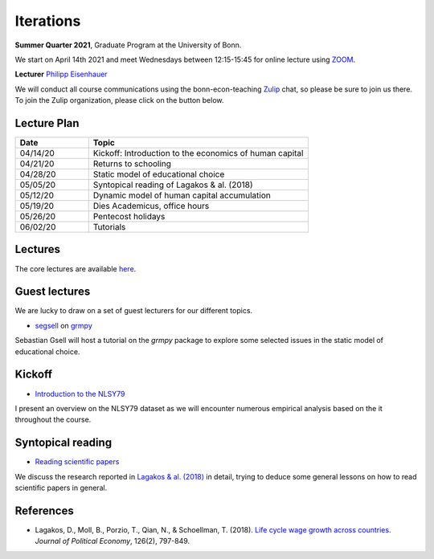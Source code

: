 .. Labor Economics documentation master file, created by
   sphinx-quickstart on Thu Jan 21 13:08:55 2021.
   You can adapt this file completely to your liking, but it should at least
   contain the root `toctree` directive.

Iterations
===========


**Summer Quarter 2021**, Graduate Program at the University of Bonn.


We start on April 14th 2021 and meet Wednesdays between 12:15-15:45 for online lecture using `ZOOM <https://zoom.us/>`_.

**Lecturer** `Philipp Eisenhauer <https://peisenha.github.io>`_

We will conduct all course communications using the bonn-econ-teaching `Zulip <https://zulip.com/>`_ chat, so please be sure to join us there. To join the Zulip organization, please click on the button below.

.. image:: https://img.shields.io/badge/zulip-join_chat-brightgreen.svg
  :target: https://bonn-econ-teaching.zulipchat.com/join/3kmoufznfbqwmdprplbllb4l


Lecture Plan
-------------


.. csv-table::
    :header: "Date", "Topic"
    :widths: 25, 75

    "04/14/20", "Kickoff: Introduction to the economics of human capital"
    "04/21/20", "Returns to schooling"
    "04/28/20", "Static model of educational choice"
    "05/05/20", "Syntopical reading of Lagakos & al. (2018)"
    "05/12/20", "Dynamic model of human capital accumulation"
    "05/19/20", "Dies Academicus, office hours"
    "05/26/20", "Pentecost holidays"
    "06/02/20", "Tutorials"


Lectures
---------

The core lectures are available `here <https://github.com/HumanCapitalAnalysis/labor-economics/blob/master/README.md>`_.

Guest lectures
---------------

We are lucky to draw on a set of guest lecturers for our different topics.

* `segsell <https://github.com/segsell>`_ on `grmpy <https://grmpy.readthedocs.io>`_

Sebastian Gsell will host a tutorial on the `grmpy` package to explore some selected issues in the static model of educational choice.

Kickoff
--------

* `Introduction to the NLSY79 <https://github.com/OpenSourceEconomics/nlsy-data/blob/master/distribution/presentation.pdf>`_

I present an overview on the NLSY79 dataset as we will encounter numerous empirical analysis based on the it throughout the course.

Syntopical reading
-------------------

* `Reading scientific papers <https://github.com/HumanCapitalAnalysis/talks/blob/master/research-skills/01-reading-scientific-papers/slides.pdf>`_

We discuss the research reported in `Lagakos & al. (2018) <https://www.journals.uchicago.edu/doi/abs/10.1086/696225>`_ in detail, trying to deduce some general lessons on how to read scientific papers in general.


References
-----------

* Lagakos, D., Moll, B., Porzio, T., Qian, N., & Schoellman, T. (2018). `Life cycle wage growth across countries <https://www.journals.uchicago.edu/doi/abs/10.1086/696225?mobileUi=0>`_. *Journal of Political Economy*, 126(2), 797-849.

